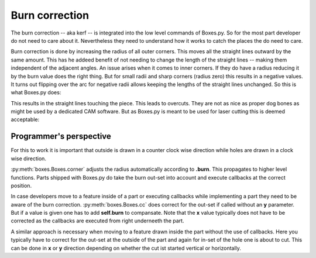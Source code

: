 Burn correction
===============

The burn correction -- aka kerf -- is integrated into the low level
commands of Boxes.py. So for the most part developer do not need to
care about it. Nevertheless they need to understand how it works to
catch the places the do need to care.

Burn correction is done by increasing the radius of all outer
corners. This moves all the straight lines outward by the same
amount. This has he addeed benefit of not needing to change the length
of the straight lines -- making them independent of the adjacent
angles. An issue arises when it comes to inner corners. If they do
have a radius reducing it by the burn value does the right thing. But
for small radii and sharp corners (radius zero) this results in a
negative values. It turns out flipping over the arc for negative radii
allows keeping the lengths of the straight lines unchanged. So this is
what Boxes.py does:

.. image:: burn.svg

This results in the straight lines touching the piece. This leads to
overcuts. They are not as nice as proper dog bones as might be used by
a dedicated CAM software. But as Boxes.py is meant to be used for laser
cutting this is deemed acceptable:

.. image:: overcuts.svg

Programmer's perspective
------------------------

For this to work it is important that outside is drawn in a counter
clock wise direction while holes are drawn in a clock wise direction. 

:py:meth:`boxes.Boxes.corner` adjusts the radius automatically
according to **.burn**. This propagates to higher level
functions. Parts shipped with Boxes.py do take the
burn out-set into account and execute callbacks at the correct position.

In case developers move to a feature inside of a part or executing
callbacks while implementing a part they need to be aware of the burn
correction. :py:meth:`boxes.Boxes.cc` does correct for the out-set if
called without an **y** parameter. But if a value is given one has to
add **self.burn** to compansate. Note that the **x** value typically
does not have to be corrected as the callbacks are executed from right
underneeth the part.

A similar approach is necessary when moving to a feature drawn inside
the part without the use of callbacks. Here you typically have to
correct for the out-set at the outside of the part and again for in-set
of the hole one is about to cut. This can be done in **x** or **y**
direction depending on whether the cut ist started vertical or
horizontally.
